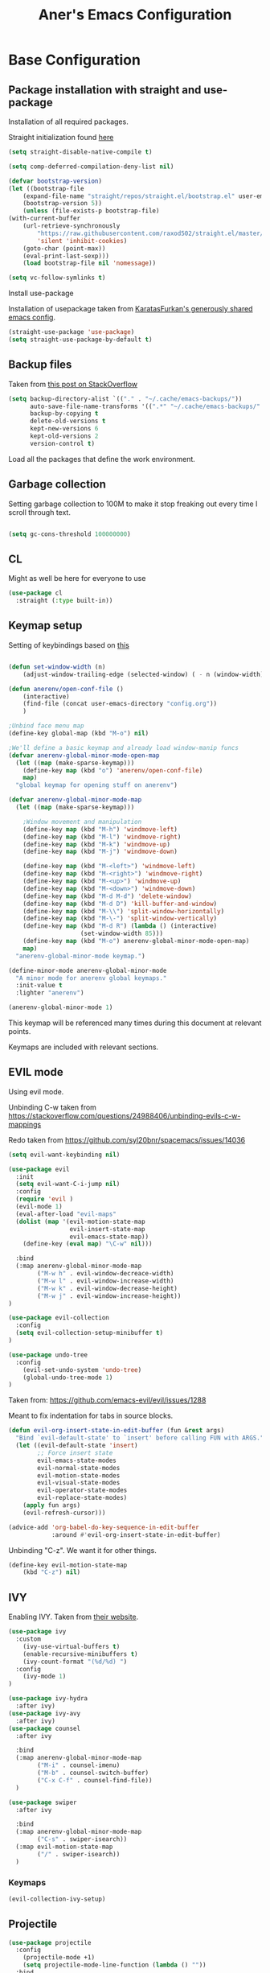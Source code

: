 #+Title: Aner's Emacs Configuration

#+property: header-args :results silent
#+options: toc:2
#+latex_class: article
#+startup: fold

* Base Configuration

** Package installation with straight and use-package

Installation of all required packages.

Straight initialization found [[https://www.github.com/raxod502/straight.el][here]]

#+begin_src emacs-lisp
(setq straight-disable-native-compile t)

(setq comp-deferred-compilation-deny-list nil)

(defvar bootstrap-version)
(let ((bootstrap-file
    (expand-file-name "straight/repos/straight.el/bootstrap.el" user-emacs-directory))
    (bootstrap-version 5))
    (unless (file-exists-p bootstrap-file)
(with-current-buffer
    (url-retrieve-synchronously
        "https://raw.githubusercontent.com/raxod502/straight.el/master/install.el"
        'silent 'inhibit-cookies)
    (goto-char (point-max))
    (eval-print-last-sexp)))
    (load bootstrap-file nil 'nomessage))

(setq vc-follow-symlinks t)
#+end_src

Install use-package

Installation of usepackage taken from [[https://github.com/KaratasFurkan/.emacs.d/][KaratasFurkan's generously shared emacs config]].

#+begin_src emacs-lisp
(straight-use-package 'use-package)
(setq straight-use-package-by-default t)
#+end_src

** Backup files

Taken from [[https://stackoverflow.com/questions/151945/how-do-i-control-how-emacs-makes-backup-files][this post on StackOverflow]]

#+begin_src emacs-lisp
(setq backup-directory-alist `(("." . "~/.cache/emacs-backups/"))
      auto-save-file-name-transforms '((".*" "~/.cache/emacs-backups/" t))
      backup-by-copying t
      delete-old-versions t
      kept-new-versions 6
      kept-old-versions 2
      version-control t)
#+end_src

Load all the packages that define the work environment.

** Garbage collection

Setting garbage collection to 100M to make it stop freaking out every time I scroll through text.

#+begin_src emacs-lisp

(setq gc-cons-threshold 100000000)

#+end_src

** CL

Might as well be here for everyone to use

#+begin_src emacs-lisp
(use-package cl
  :straight (:type built-in))
#+end_src

** Keymap setup

Setting of keybindings based on [[https://stackoverflow.com/questions/49853494/the-best-way-to-set-a-key-to-do-nothing][this]]

#+begin_src emacs-lisp

(defun set-window-width (n)
    (adjust-window-trailing-edge (selected-window) ( - n (window-width)) t))

(defun anerenv/open-conf-file ()
    (interactive)
    (find-file (concat user-emacs-directory "config.org"))
    )

;Unbind face menu map
(define-key global-map (kbd "M-o") nil)

;We'll define a basic keymap and already load window-manip funcs
(defvar anerenv-global-minor-mode-open-map
  (let ((map (make-sparse-keymap)))
    (define-key map (kbd "o") 'anerenv/open-conf-file)
    map)
  "global keymap for opening stuff on anerenv")

(defvar anerenv-global-minor-mode-map
  (let ((map (make-sparse-keymap)))

    ;Window movement and manipulation
    (define-key map (kbd "M-h") 'windmove-left)
    (define-key map (kbd "M-l") 'windmove-right)
    (define-key map (kbd "M-k") 'windmove-up)
    (define-key map (kbd "M-j") 'windmove-down)

    (define-key map (kbd "M-<left>") 'windmove-left)
    (define-key map (kbd "M-<right>") 'windmove-right)
    (define-key map (kbd "M-<up>") 'windmove-up)
    (define-key map (kbd "M-<down>") 'windmove-down)
    (define-key map (kbd "M-d M-d") 'delete-window)
    (define-key map (kbd "M-d D") 'kill-buffer-and-window)
    (define-key map (kbd "M-\\") 'split-window-horizontally)
    (define-key map (kbd "M-\-") 'split-window-vertically)
    (define-key map (kbd "M-d R") (lambda () (interactive)
                    (set-window-width 85)))
    (define-key map (kbd "M-o") anerenv-global-minor-mode-open-map)
    map)
  "anerenv-global-minor-mode keymap.")

(define-minor-mode anerenv-global-minor-mode
  "A minor mode for anerenv global keymaps."
  :init-value t
  :lighter "anerenv")

(anerenv-global-minor-mode 1)

#+end_src

This keymap will be referenced many times during this document at relevant points.

Keymaps are included with relevant sections.

** EVIL mode

Using evil mode.

Unbinding C-w taken from https://stackoverflow.com/questions/24988406/unbinding-evils-c-w-mappings

Redo taken from https://github.com/syl20bnr/spacemacs/issues/14036

#+begin_src emacs-lisp
(setq evil-want-keybinding nil)

(use-package evil
  :init
  (setq evil-want-C-i-jump nil)
  :config
  (require 'evil )
  (evil-mode 1)
  (eval-after-load "evil-maps"
  (dolist (map '(evil-motion-state-map
                 evil-insert-state-map
                 evil-emacs-state-map))
    (define-key (eval map) "\C-w" nil)))

  :bind
  (:map anerenv-global-minor-mode-map
        ("M-w h" . evil-window-decreace-width)
        ("M-w l" . evil-window-increase-width)
        ("M-w k" . evil-window-decrease-height)
        ("M-w j" . evil-window-increase-height))
)

(use-package evil-collection
  :config
  (setq evil-collection-setup-minibuffer t)
)

(use-package undo-tree
  :config
    (evil-set-undo-system 'undo-tree)
    (global-undo-tree-mode 1)
)
#+end_src

Taken from: https://github.com/emacs-evil/evil/issues/1288

Meant to fix indentation for tabs in source blocks.

#+begin_src emacs-lisp
(defun evil-org-insert-state-in-edit-buffer (fun &rest args)
  "Bind `evil-default-state' to `insert' before calling FUN with ARGS."
  (let ((evil-default-state 'insert)
        ;; Force insert state
        evil-emacs-state-modes
        evil-normal-state-modes
        evil-motion-state-modes
        evil-visual-state-modes
        evil-operator-state-modes
        evil-replace-state-modes)
    (apply fun args)
    (evil-refresh-cursor)))

(advice-add 'org-babel-do-key-sequence-in-edit-buffer
            :around #'evil-org-insert-state-in-edit-buffer)
#+end_src

Unbinding "C-z". We want it for other things.

#+begin_src emacs-lisp
(define-key evil-motion-state-map
    (kbd "C-z") nil)
#+end_src

** IVY

Enabling IVY. Taken from [[https://github.com/abo-abo/swiper][their website]].

#+begin_src emacs-lisp
(use-package ivy
  :custom
    (ivy-use-virtual-buffers t)
    (enable-recursive-minibuffers t)
    (ivy-count-format "(%d/%d) ")
  :config
    (ivy-mode 1)
)

(use-package ivy-hydra
  :after ivy)
(use-package ivy-avy
  :after ivy)
(use-package counsel
  :after ivy

  :bind
  (:map anerenv-global-minor-mode-map
        ("M-i" . counsel-imenu)
        ("M-b" . counsel-switch-buffer)
        ("C-x C-f" . counsel-find-file))
  )

(use-package swiper
  :after ivy

  :bind
  (:map anerenv-global-minor-mode-map
        ("C-s" . swiper-isearch))
  (:map evil-motion-state-map
        ("/" . swiper-isearch))
  )

#+end_src

*** Keymaps

#+begin_src emacs-lisp
(evil-collection-ivy-setup)
#+end_src

** Projectile

#+begin_src emacs-lisp
(use-package projectile
  :config
    (projectile-mode +1)
    (setq projectile-mode-line-function (lambda () ""))
  :bind
    (:map projectile-command-map
          ("a" . projectile-add-known-project)
    )
    (:map anerenv-global-minor-mode-map
          ("M-p" . projectile-command-map))
)
#+end_src

Ivy for projectile:
Parts taken from [[https://emacs.stackexchange.com/questions/40787/display-corresponding-key-binding-of-command-during-m-x-completion][this post]] and [[https://emacs.stackexchange.com/questions/38841/counsel-m-x-always-shows][this post]] from StackOverflow.

#+begin_src emacs-lisp
(use-package counsel-projectile
  :config
    (counsel-projectile-mode +1)
    (setq projectile-completion-system 'ivy)
    ;Making counsel start with empty regex
    (when (commandp 'counsel-M-x)
        (global-set-key [remap execute-extended-command] 'counsel-M-x))
    (setcdr (assoc 'counsel-M-x ivy-initial-inputs-alist) "")
)
#+end_src

** Tramp

#+begin_src emacs-lisp
(use-package tramp
  :straight (:type built-in)
  :custom
    (tramp-verbose 6)
)

(use-package counsel-tramp)
#+end_src

** YASnippet

#+begin_src emacs-lisp
(use-package yasnippet
  :config
    (yas-global-mode 1)
)
#+end_src

** Flycheck

Must set up

#+begin_src emacs-lisp
(use-package flycheck
  :config
    (global-flycheck-mode 1)
)
#+end_src

** Window dividers

#+begin_src emacs-lisp
(setq window-divider-default-bottom-width 1
      window-divider-default-places 'bottom-only)

(window-divider-mode 1)
#+end_src

** Modeline

Setting colors
#+begin_src emacs-lisp
(set-face-attribute 'mode-line nil :box nil :background "AliceBlue")
(set-face-attribute 'mode-line-inactive nil :box nil :background "LightYellow3")
#+end_src

We use [[https://emacs.stackexchange.com/questions/5529/how-to-right-align-some-items-in-the-modeline][this stackoverflow page]] to make left\right aligned stuff.

We use [[https://www.reddit.com/r/emacs/comments/4mhphb/spacemacs_how_to_limit_the_length_of_displayed/][this article]] to try and limit the mode name length.

#+begin_src emacs-lisp
(setq evil-normal-state-tag
    (propertize " NORMAL  " 'face '((:background "DarkGoldenrod2" :foreground "black")))
    evil-emacs-state-tag
    (propertize " EMACS   " 'face '((:background "SkyBlue2" :foreground "black")))
    evil-insert-state-tag
    (propertize " INSERT  " 'face '((:background "chartreuse3" :foreground "black")))
    evil-replace-state-tag
    (propertize " REPLACE " 'face '((:background "chocolate" :foreground "black")))
    evil-motion-state-tag
    (propertize " MOTION  " 'face '((:background "plum3" :foreground "black")))
    evil-visual-state-tag
    (propertize " VISUAL  " 'face '((:background "gray" :foreground "black")))
    evil-operator-state-tag
    (propertize " OPERATE " 'face '((:background "sandy brown" :foreground "black"))))

(defun simple-mode-line-render (left right)
  "Return a string of `window-width' length containing LEFT, and RIGHT
 aligned respectively."
  (let* ((available-width (- (window-width) (length left) 2)))
    (format (format " %%s %%%ds " available-width) left right)))

(setq-default mode-line-buffer-identification
    (list -80 (propertized-buffer-identification "%12b")))

(setq-default mode-line-format
    '((:eval (simple-mode-line-render
        ;;Left
        (concat
            (propertize (format-mode-line "%b") 'face '((:foreground "maroon")))
            (format-mode-line " (%m) "))
        ;;Right
        (concat
            (format-mode-line "%5lL%4cC ")
            evil-mode-line-tag)))))
#+end_src

* Text

** Text font

Setting font size to 10. The value to place is font-size * 10

The function =font-candidate= is from https://www.gnu.org/software/emacs/manual/html_mono/cl.html.

#+begin_src emacs-lisp
(defun font-candidate (&rest fonts)
    "Return existing font which first match."
    (find-if (lambda (f) (find-font (font-spec :name f))) fonts))

(let ((variable-font (font-candidate "Liberation Sans" "Microsoft Sans Serif")))
    (if variable-font
        (set-face-attribute 'variable-pitch nil :font variable-font)))

 (let ((fixed-font (font-candidate "LiberationMono" "Consolas")))
    (if fixed-font (progn
        (set-face-attribute 'default nil :font fixed-font)
        (set-face-attribute 'fixed-pitch nil :font fixed-font))))

(set-face-attribute 'default nil :height 100)
(set-face-attribute 'variable-pitch nil
    :height 120
    :weight 'normal
    :width 'normal)

(set-face-attribute 'fixed-pitch nil
    :height 100
    :weight 'normal
    :width 'normal)
#+end_src

** Line numbering

Taken from [[https://www.emacswiki.org/emacs/LineNumbers][this wiki entry]].

#+begin_src emacs-lisp

;; Getting rid of linum on terminal type buffers
(use-package display-line-numbers
    :init
        (defcustom display-line-numbers-exempt-modes
            '(vterm-mode
              eshell-mode
              shell-mode
              term-mode
              ansi-term-mode
              magit-mode
              magit-diff-mode
              notmuch-hello
              pdf-view-mode)
            "Major modes on which to disable the linum mode, exempts them from global requirement"
            :group 'display-line-numbers
            :type 'list
            :version "green")

        (define-global-minor-mode anerenv/global-linum-mode
            display-line-numbers-mode
            (lambda () (if (and
                (not (apply 'derived-mode-p display-line-numbers-exempt-modes))
                (not (minibufferp)))
            (display-line-numbers-mode))))

        (setq display-line-numbers-type 'visual
            display-line-numbers-grow-only 1
            display-line-numbers-width-start 1)

    :config
        (anerenv/global-linum-mode 1)
        (set-face-attribute 'line-number nil
            :family (face-attribute 'fixed-pitch :family))
)

#+end_src

** Line highlight

Highlighting lines.

#+begin_src emacs-lisp
(global-hl-line-mode)
#+end_src

** Line wrap

#+begin_src emacs-lisp
(global-visual-line-mode t)
#+end_src

** Parenthesis

Highlight matching parenthesis

#+begin_src emacs-lisp
(show-paren-mode 1)
#+end_src

** Tabs

Using spaces, default offset is 4.

#+begin_src emacs-lisp
(setq-default indent-tabs-mode nil
              tab-width 4
              c-basic-offset 4
              tab-always-indent 'complete)
#+end_src

** BIDI and lang

Setting up Hebrew as alternative input, using bidi mode so that every line is
aligned left\right accordingly.

#+begin_src emacs-lisp
(setq-default default-input-method "hebrew"
              bidi-display-reordering t
              bidi-paragraph-direction 'nil)

(defun anerenv/set-bidi-env ()
    (setq bidi-paragraph-direction 'nil)
)

(define-key anerenv-global-minor-mode-map
    (kbd "C-SPC") 'toggle-input-method)
#+end_src

** Whitespace mode

We define a custom global-whitespace-mode in order to enable it only on
relevant modes.

We check if the current mode doesn't derive from a set of blacklisted mode, the
main culprit being terminal modes where whitespace occur naturally and are a
pain to see all the time.

#+begin_src emacs-lisp
(setq-default whitespace-style
      '(face tabs trailing tab-mark
             lines-tail indentation))

(defun anerenv/whitespace-mode-func ()
  (interactive)
    (if (derived-mode-p 'text-mode 'prog-mode 'org-mode)
        (whitespace-mode 1) (whitespace-mode -1)))

(add-hook 'after-change-major-mode-hook 'anerenv/whitespace-mode-func)
#+end_src

** Irony-mode

Must work on this. While it does work, can get slow and for weird projects can
show errors.

#+begin_src emacs-lisp
;; == irony-mode ==
(use-package irony
  :ensure t
  :defer t
  :init
  (add-hook 'c++-mode-hook 'irony-mode)
  (add-hook 'c-mode-hook 'irony-mode)
  (add-hook 'objc-mode-hook 'irony-mode)
  :config
  ;; replace the `completion-at-point' and `complete-symbol' bindings in
  ;; irony-mode's buffers by irony-mode's function
  (defun my-irony-mode-hook ()
    (define-key irony-mode-map [remap completion-at-point]
      'irony-completion-at-point-async)
    (define-key irony-mode-map [remap complete-symbol]
      'irony-completion-at-point-async))
  (add-hook 'irony-mode-hook 'my-irony-mode-hook)
  (add-hook 'irony-mode-hook 'irony-cdb-autosetup-compile-options)
  )

#+end_src

** Company mode

#+begin_src emacs-lisp
(use-package company
  :ensure t
  :defer t
  :init (add-hook 'after-init-hook 'global-company-mode)
  :config
  (use-package company-irony :ensure t :defer t)
  (setq
        company-minimum-prefix-length   2
        company-show-numbers            t
        company-tooltip-limit           20
        company-idle-delay              0.2
  )
  :bind ("C-;" . company-complete-common)
  :hook (irony-mode . company-mode)
  )
#+end_src

** Flycheck

#+begin_src emacs-lisp
(use-package flycheck-irony
  :after flycheck
  :config
    (add-hook 'flycheck-mode-hook #'flycheck-irony-setup)
    (add-hook 'c++-mode-hook (lambda () (setq flycheck-checker 'irony)))
)
#+end_src

** HTMLize

#+begin_src emacs-lisp
(use-package htmlize)
#+end_src

** Folding

Using Hideshow

#+begin_src emacs-lisp
(add-hook 'prog-mode-hook 'hs-minor-mode)
#+end_src

** Emojis!

#+begin_src emacs-lisp
(use-package emojify
  :hook (after-init . global-emojify-mode))
#+end_src

:smile:

** Olivetti

#+begin_src emacs-lisp
(use-package olivetti
  :init
  (setq olivetti-body-width 86))
#+end_src

* Major modes

** VTerm

#+begin_src emacs-lisp
(use-package vterm
  :if  (member system-type '('gnu 'gnu/linux))
  :config
  (add-hook 'vterm-mode-hook
            (lambda () (setq-local global-hl-line-mode nil)))
)

#+end_src

** Eshell

Watch based on https://emacs.stackexchange.com/questions/44389/how-to-watch-and-cat-and-grep-with-emacs

#+begin_src emacs-lisp
(use-package eshell
  :straight (:type built-in)

  :config
    (add-hook 'eshell-mode-hook (company-mode -1))
)

(defvar watch-history nil)
(defun eshell/watch (command &optional name)
    "Runs \"watch COMMAND\" in a `term' buffer.  \"q\" to exit."
    (interactive
    (list (read-from-minibuffer "watch " nil nil nil 'watch-history)))
    (let* ((name (or name (concat "watch " command)))
            (switches (split-string-and-unquote command))
            (termbuf (apply 'make-term name "watch" nil switches))
            (proc (get-buffer-process termbuf)))
        (set-buffer termbuf)
        (term-mode)
        (term-char-mode)
        (setq-local show-trailing-whitespace nil)
        ;; Kill the process interactively with "q".
        (set-process-query-on-exit-flag proc nil)
        (let ((map (make-sparse-keymap))
            (cmdquit (make-symbol "watch-quit")))
        (put cmdquit 'function-documentation "Kill the `watch' buffer.")
        (put cmdquit 'interactive-form '(interactive))
        (fset cmdquit (apply-partially 'kill-process proc))
        (set-keymap-parent map (current-local-map))
        (define-key map (kbd "q") cmdquit)
        (use-local-map map))
        ;; Kill the buffer automatically when the process is killed.
        (set-process-sentinel
        proc (lambda (process signal)
                (and (memq (process-status process) '(exit signal))
                    (buffer-live-p (process-buffer process))
                    (kill-buffer (process-buffer process)))))
        ;; Display the buffer.
        (switch-to-buffer termbuf)))

#+end_src

** PDF-Tools

For viewing PDF files and such!
Broken for the time being
#+begin_src emacs-lisp
(use-package pdf-tools
  :config
    (pdf-tools-install)
    (add-hook 'pdf-view-mode-hook
        (lambda () (blink-cursor-mode 0)))

    (evil-collection-pdf-setup)
)

#+end_src

*** Stop the blinking on PDF-View-Mode

Taken from [[https://github.com/munen/emacs.d/blob/master/configuration.org][Munen's configuration on GitHub]].
When using evil-mode and pdf-tools and looking at a zoomed PDF, it will blink, because the cursor blinks.
This configuration disables this whilst retaining the blinking cursor in other modes.
Disabled for now
#+begin_src emacs-lisp
;(evil-set-initial-state 'pdf-view-mode 'emacs)
;(add-hook 'pdf-view-mode-hook
;  (lambda ()
;    (set (make-local-variable 'evil-emacs-state-cursor) (list nil))))
#+end_src

** Graphviz

#+begin_src emacs-lisp
(use-package graphviz-dot)
#+end_src

** ORG

*** Base

All things org!

Setting fixed fonts in org-mode so that mixed type works as intended.

#+begin_src emacs-lisp
(defun set-org-mode-fixed-pitch-faces ()
    (mapc (lambda (face) (set-face-attribute face nil
                :font (face-attribute 'fixed-pitch :font)
                :height (face-attribute 'fixed-pitch :height)))
    `(line-number
        org-block
        org-special-keyword
        org-drawer
        org-todo
        org-done
        org-priority
        org-checkbox
        org-block-end-line
        org-block-begin-line
        org-table
        org-verbatim)))

(use-package org
    :straight
        (:type built-in)
    :hook
        (org-mode . variable-pitch-mode)
        (org-mode . anerenv/set-bidi-env)
        (org-mode . (lambda ()
            (setq-local whitespace-style '(face tabs trailing tab-mark
            indentation))))
    :config
        (set-org-mode-fixed-pitch-faces)
        (setq org-src-tab-acts-natively t
              org-adapt-indentation nil
              org-startup-folded 'folded
              org-hide-emphasis-markers t)
        (set-face-attribute 'org-code nil
            :family (face-attribute 'fixed-pitch :family))
        (set-face-attribute 'org-block nil
            :family (face-attribute 'fixed-pitch :family))
    :bind
        ("C-a" . nil)
        ("C-a l" . org-toggle-latex-fragment)
)
#+end_src

*** Capture

Basic setup for org-capture

#+begin_src emacs-lisp
(setq org-agenda-files (list "~/org/agenda")
      org-default-notes-file "~/org/agenda/notes.org")

(define-key anerenv-global-minor-mode-open-map
    (kbd "c") 'counsel-org-capture)

(add-hook 'org-capture-mode-hook 'evil-insert-state)
#+end_src

#+begin_src emacs-lisp
(setq org-capture-templates '(
("tf" "Todo w/file" entry
    (file "~/org/agenda/tasks.org")
"* TODO %?
:PROPERTIES:
:CREATED: %U
:FILE: %l
:END:\n")

("tdf" "Todo w/deadline, file" entry
    (file "~/org/agenda/tasks.org")
"* TODO %^t %?
:PROPERTIES:
:CREATED: %U
:FILE: %l
:END:\n")

("tg" "Todo general" entry
    (file "~/org/agenda/tasks.org")
"* TODO %?
:PROPERTIES:
:CREATED: %U
:END:\n")

("tdg" "Todo general w/date" entry
 (file "~/org/agenda/tasks.org")
"* TODO %^t %?
:PROPERTIES:
:CREATED: %U
:END:\n")

("n" "Notes" item
    (file+headline "~/org/notes.org" "Notes")
"%?")

("j" "Journal entry" entry
    (file+datetree "~/org/journal/journal.org")
"* %U
:PROPERTIES:
:CREATED: %U
:MOOD: %^{General mood?|happy|angry|sad}
:ENERGY: %^{Energy?|tired|energetic}
:END:
%?")
))

#+end_src

*** Agenda

#+begin_src emacs-lisp
(define-key anerenv-global-minor-mode-open-map
    (kbd "a") 'org-agenda)
#+end_src

*** Babel

Define languages to use

#+begin_src emacs-lisp
(require 'ob)
(require 'ob-tangle)

(org-babel-do-load-languages
 'org-babel-load-languages
 '((shell . t)
   (emacs-lisp . t)
   (python . t)
   (org . t)
   (lilypond . t)
   (latex . t)
   (js . t)
   (java . t)
   (dot . t)
   (C . t)))

(add-to-list 'org-src-lang-modes (quote ("dot". graphviz-dot)))
(add-to-list 'org-src-lang-modes (quote ("plantuml" . fundamental)))
(add-to-list 'org-babel-tangle-lang-exts '("clojure" . "clj"))
#+end_src

*** Code blocks

The following displays the contents of code blocks in Org-mode files using
the major-mode of the code. It also changes the behavior of TAB to as if it
were used in the appropriate major mode.

#+begin_src emacs-lisp
(setq org-src-fontify-natively t
      org-src-tab-acts-natively t
      org-src-preserve-indentation t)
#+end_src

*** PDF exporting

#+begin_src emacs-lisp
(setq org-latex-listings 'minted)
(setq org-latex-pdf-process
      '("xelatex -shell-escape -interaction nonstopmode -output-directory %o %f"))

(require 'ox-latex)
(unless (boundp 'org-latex-classes)
  (setq org-latex-classes nil))
#+end_src

Creating classes

#+begin_src emacs-lisp
(setq org-latex-classes
     '(
        ("article"
"\\documentclass{article}
[DEFAULT-PACKAGES]
\\usepackage{polyglossia}
\\usepackage[cache=false]{minted}
\\usepackage{xcolor}
\\usepackage{indentfirst}
\\usepackage{amsfonts}
\\usepackage{amsmath}
\\definecolor{codebg}{rgb}{0.95,0.95,0.95}
\\setdefaultlanguage{english}
\\setlength{\\parindent}{0in}

\\setminted{
    bgcolor=codebg,
    breaklines=true,
    mathescape,
    fontsize=\\scriptsize,
    linenos=false,
}
\\newfontfamily\\hebrewfont{LiberationSans}[Script=Hebrew]
\\setotherlanguage{hebrew}
"
            ("\\section{%s}" . "\\section*{%s}")
            ("\\subsection{%s}" . "\\subsection*{%s}")
            ("\\subsubsection{%s}" . "\\subsubsection*{%s}")
            ("\\paragraph{%s}" . "\\paragraph*{%s}")
            ("\\subparagraph{%s}" . "\\subparagraph*{%s}")
        )
      )
    )

(setq org-export-with-toc nil
      org-export-with-section-numbers nil)
#+end_src

This should render Hebrew text.

#+begin_export latex
\begin{hebrew}
#+end_export
זה אמור לעבוד
#+begin_export latex
\end{hebrew}
#+end_export

*** Org block highlighting

#+begin_src emacs-lisp
(use-package color)
#+end_src

*** Python version

#+begin_src emacs-lisp
(setq org-babel-python-command "python3")
#+end_src

*** Async blocks

#+begin_src emacs-lisp
(use-package ob-async
  :config
    ;Setting command of async blocks to Python3
    (add-hook 'ob-async-pre-execute-src-block-hook
            '(lambda ()
            (setq org-babel-python-command "python3")
    ))
)
#+end_src

*** Inline images

#+begin_src emacs-lisp
(setq org-startup-with-inline-images t)

(defun shk-fix-inline-images ()
  (when org-inline-image-overlays
    (org-redisplay-inline-images)))

(with-eval-after-load 'org
  (add-hook 'org-babel-after-execute-hook 'shk-fix-inline-images))
#+end_src

*** Snippets

Want to create snippets for latex insertion.
There is one template for inline and one template for standalone latex snippets.
Each template is defind by two templates. One for other langauges and one for standard
input. This is done to toggle back to the original language once done with the
function toggle-input-method.

#+begin_src emacs-lisp

(defun dumb-toggle-input-method ()
    (if current-input-method (toggle-input-method))
)
;Inline
(yas-define-snippets 'org-mode (list (list
                                      nil
                                      "\$$1\$$0"
                                      "ORG_LATEX_INLINE_SNIPPET_ENG"
                                      '(not (eval current-input-method))
                                      nil
                                      nil
                                      nil
                                      "C-l"
                                      nil
                                      nil
                                      )))

(yas-define-snippets 'org-mode (list (list
                                      nil
                                      "\$$1\$$0"
                                      "ORG_LATEX_INLINE_SNIPPET_OTHER_LANG"
                                      '(eval current-input-method)
                                      nil
                                      '((unused (dumb-toggle-input-method))
                                        (yas-after-exit-snippet-hook 'toggle-input-method))
                                      nil
                                      "C-l"
                                      nil
                                      nil
                                      )))

;Not inline
(yas-define-snippets 'org-mode (list (list
                                      nil
                                      "\n\n\$\$$1\$\$\n\n$0"
                                      "ORG_LATEX_OUTLINE_SNIPPET_ENG"
                                      '(not (eval current-input-method))
                                      nil
                                      nil
                                      nil
                                      "C-S-l"
                                      nil
                                      nil
                                      )))
(yas-define-snippets 'org-mode (list (list
                                      nil
                                      "\n\n\$\$$1\$\$\n\n$0"
                                      "ORG_LATEX_OUTLINE_SNIPPET_OTHER_LANG"
                                      '(eval current-input-method)
                                      nil
                                      '((unused (dumb-toggle-input-method))
                                        (yas-after-exit-snippet-hook 'toggle-input-method))
                                      nil
                                      "C-S-l"
                                      nil
                                      nil
)))
#+end_src

Snippet for src blocks

#+begin_src emacs-lisp
(yas-define-snippets 'org-mode (list (list
                                      nil
                                      "#+begin_src $1\n$0\n\n#+end_src"
                                      "ORG_SRC_BLOCK"
                                      nil
                                      nil
                                      nil
                                      nil
                                      "C-c i b"
                                      nil
                                      nil
)))

(yas-define-snippets 'org-mode (list (list
                                      nil
                                      "#+begin_export latex\n\\begin{english}\n#+end_export\n#+begin_src $1\n$0\n\n#+end_src\n#+begin_export latex\n\\end{english}\n#+end_export"
                                      "ORG_SRC_ENGLISH_BLOCK"
                                      nil
                                      nil
                                      nil
                                      nil
                                      "C-c i B"
                                      nil
                                      nil
)))

#+end_src

*** Presentation

#+begin_src emacs-lisp
(use-package epresent)
#+end_src

*** Formatter

https://emacs.stackexchange.com/questions/16792/easiest-way-to-check-if-current-line-is-empty-ignoring-whitespace
https://stackoverflow.com/questions/52121961/emacs-org-mode-insert-text-after-heading-properties
https://stackoverflow.com/questions/4419576/delete-extra-blank-lines-in-emacs

#+begin_src emacs-lisp
(defun anerenv/testfunc () (interactive)
       (org-end-of-meta-data t)
)

(defun anerenv/current-line-empty-p ()
  (save-excursion
    (beginning-of-line)
    (looking-at-p "[[:space:]]*$")))

(defun anerenv/format-org ()
  "Formats org buffer to proper format"
  (interactive)
  (save-excursion ;Make sure not to actually change cursor position
    (save-match-data ;Don't mess with search data
      (progn
        (goto-char (point-min)) ;Reset after each search through

        ;For each org header, check if prev line is empty. If not, make it
        (while (re-search-forward org-heading-regexp nil t) ;For each org header
            (if (not (eq (line-beginning-position) (point-min))) (progn
                (previous-line 1)
                (if (anerenv/current-line-empty-p)
                    (next-line 2)
                    (progn
                        (next-line 1)
                        (goto-char (line-beginning-position))
                        (newline)
                        (next-line 1))))))

        (goto-char (point-min))
        ;For each org header, check if next line is empty (after metadata)
        (while (re-search-forward org-heading-regexp nil t)
            (org-end-of-meta-data t)
            (goto-char (line-beginning-position))
            (if (not (anerenv/current-line-empty-p))
                    (newline)))

        (goto-char (point-min))
        ;Delete extra newlines
        (while (re-search-forward "\\(^\\s-*$\\)\n" nil t)
            (replace-match "\n")
            (forward-char 1))

        ;Finally, general whitespace cleanup
        (whitespace-cleanup)))))
#+end_src

*** Useful to remember

To preview latex fragment as image embedded in text
#+begin_example
org-toggle-latex-fragment
#+end_example

** Markdown

#+begin_src emacs-lisp
(use-package markdown-mode)
#+end_src

** CMake

#+begin_src emacs-lisp
(use-package cmake-mode)
#+end_src

** Racket

#+begin_src emacs-lisp
(use-package racket-mode)
#+end_src

** YAML

#+begin_src emacs-lisp
(use-package yaml-mode)
#+end_src

** Typescript

#+begin_src emacs-lisp
(use-package typescript-mode)
#+end_src

** Mail

Due to the fact that setting up email in general is complicated, I'll recap the process here.

Before ANYTHING, setup pass.

https://wiki.archlinux.org/title/Pass

Initialize password

Then for gmail, used

#+begin_src bash :results none :exports code
pass init <ID>
pass insert gmail.com/<username>
#+end_src

It prompted for password, I put it in.

Then setup mbsync properly. The ansible files already take care of that.

Then we setup ~/.mbsyncrc. This file is important and is not linked to repository for security reasons.

https://wiki.archlinux.org/title/isync

Wrote mbsyncrc

Created all directories

Went into gmail settings to allow less secure things.

https://notmuchmail.org/getting-started/

We then RUN notmuch, and notmuch setup for prompt.

Adding emails can be done with notmuch new

#+begin_src emacs-lisp
(use-package notmuch
  :straight (:type built-in)
  :init
    (setq-default
        notmuch-hello-sections
            '(notmuch-hello-insert-saved-searches
              notmuch-hello-insert-alltags)
        notmuch-search-oldest-first nil
        notmuch-always-prompt-for-sender t
        message-sendmail-envelope-from 'header)
    (defun anerenv/sync-mail-notify ()
        (interactive)
        (setq sync-mail-process
            (start-process-shell-command
             "mailsync"
             "*mailsync*"
             "{ mbsync -a && { if [[ $(notmuch new | grep \"No new mail\") ]]; then dunstify -u low \"Synced mail\" ; else dunstify \"New mail!\" ; fi ; } ; } || dunstify -u critical \"Error syncing mail\"")))
    (defun anerenv/sync-mail-n-notify ()
        (interactive)
        (setq sync-mail-process
            (start-process-shell-command
             "mailsync"
             "*mailsync*"
             "{ mbsync -a && { if [[ $(notmuch new | grep \"No new mail\") ]]; then : ; else dunstify \"New mail!\" ; fi ; } ; }")))
    (defun anerenv/emacs-notmuch-face ()
        (face-remap-add-relative 'default '(:inherit 'variable-pitch))
        )

  :config
    (evil-collection-notmuch-setup)
    (run-with-timer 0 (* 60 10) 'anerenv/sync-mail-n-notify)
    (add-hook 'notmuch-show-mode 'anerenv/emacs-notmuch-face)
    (setq send-mail-function 'sendmail-send-it)
  :bind
    (:map anerenv-global-minor-mode-open-map
        ("m" . notmuch))
)
#+end_src

Run this command to make sendmail use the right thing

#+begin_src bash :results none :exports code
sudo ln -s /usr/bin/msmtp /usr/sbin/sendmail
#+end_src

Then we go to

https://wiki.archlinux.org/title/isync

We will do this manually.

** LEETCODE

#+begin_src emacs-lisp
(require 'subr-x)

(use-package leetcode)
#+end_src

** Proced

#+begin_src emacs-lisp
(evil-collection-proced-setup)
#+end_src

** Elfeed

MPV from https://www.reddit.com/r/emacs/comments/7usz5q/youtube_subscriptions_using_elfeed_mpv_no_browser/

https://medium.com/emacs/using-elfeed-to-view-videos-6dfc798e51e6

#+begin_src emacs-lisp
(defun load-ytsublist-channels ()
    "Loads into elfeed-feeds all channels from ~/.config/ytsubs-channels"
    (if (file-exists-p "~/.config/ytsubs-channels")
        (dolist
            (yt-id (split-string
            (slurp "~/.config/ytsubs-channels") "\n" t))
            (add-to-list 'elfeed-feeds
                (concat
                "https://www.youtube.com/feeds/videos.xml?channel_id="
                    yt-id)))))

(defun load-ytsublist-users ()
    "Loads into elfeed-feeds all users from ~/.config/ytsubs-users"
    (if (file-exists-p "~/.config/ytsubs-users")
        (dolist
            (yt-id (split-string
            (slurp "~/.config/ytsubs-users") "\n" t))
            (add-to-list 'elfeed-feeds
                (concat
                    "https://www.youtube.com/feeds/videos.xml?user="
                    yt-id)))))

(use-package elfeed
    :init
        (defun elfeed-v-mpv (url)
            "Watch a video from URL in MPV"
            (start-process-shell-command "mpv" nil (concat "mpv " url)))

        (defun elfeed-view-mpv (&optional use-generic-p)
        "Youtube-feed link"
        (interactive "P")
        (let ((entries (elfeed-search-selected)))
            (cl-loop for entry in entries
            do (elfeed-untag entry 'unread)
            when (elfeed-entry-link entry)
            do (elfeed-v-mpv it))
        (mapc #'elfeed-search-update-entry entries)))

        (defun slurp (f)
        (with-temp-buffer
            (insert-file-contents f)
            (buffer-substring-no-properties
            (point-min)
            (point-max))))

        (setq-default elfeed-search-filter "@3-days-ago")
    :config
        (define-key elfeed-search-mode-map (kbd "C-c v") 'elfeed-view-mpv)
        (evil-collection-elfeed-setup)
        (load-ytsublist-channels)
        (load-ytsublist-users)
)
#+end_src

** Pass

#+begin_src emacs-lisp
(use-package pass)
#+end_src

** Chess

#+begin_src emacs-lisp
(use-package chess
  :config
  (setq chess-images-separate-frame nil
        chess-images-default-size 60
        chess-images-dark-color "LightYellow3"
        chess-images-light-color "LightYellow2"
        chess-images-white-color "gray100"
        chess-images-black-color "gray10")
  ;Disable evil
  (add-to-list 'evil-emacs-state-modes 'chess-display-mode)
  ;Disable hl-line-mode
  (advice-add 'chess-display-mode
    :before '(lambda () (setq-local global-hl-line-mode nil)))
)
#+end_src

** Ibuffer

#+begin_src emacs-lisp
(evil-collection-ibuffer-setup)
(define-key anerenv-global-minor-mode-map
    (kbd "C-x C-b") 'ibuffer)
#+end_src

** Wiki-summary

#+begin_src emacs-lisp
(use-package wiki-summary)
#+end_src

** Dashboard

#+begin_src emacs-lisp
(setq inhibit-startup-screen t)
(use-package dashboard
    :config
    (add-hook 'after-init-hook
        (lambda () (dashboard-insert-startupify-lists)))
    (add-hook 'emacs-startup-hook (lambda ()
        (switch-to-buffer dashboard-buffer-name)
        (goto-char (point-min))
        (redisplay)
        (run-hooks 'dashboard-after-initialize-hook)))
    (add-to-list 'evil-emacs-state-modes 'dashboard-mode)
    (setq dashboard-items '((recents  . 5)
                        (bookmarks . 5)
                        (projects . 5))
          dashboard-center-content t
          dashboard-set-init-info nil
          dashboard-set-footer nil
          dashboard-startup-banner nil)
    ;; (defun anerenv/stupid-func () (message "Cheese whiz!"))
    ;; (defun dashboard-insert-custom (list-size)
    ;;     (insert "Custom text"))
    ;; (add-to-list 'dashboard-item-generators  '(anerenv/stupid-func . dashboard-insert-custom))
    ;; (add-to-list 'dashboard-items '(anerenv/stupid-func) t)

)
#+end_src

** Calendar

#+begin_src emacs-lisp
(evil-collection-calendar-setup)
#+end_src

** Dired

Need to autoload dired-x for dired-omit
#+begin_src emacs-lisp
(autoload 'dired-omit-mode "dired-x")
(setq dired-omit-files "^\\...+$")
(add-hook 'dired-mode-hook (lambda () (dired-omit-mode)))
#+end_src

** Magit

#+begin_src emacs-lisp
(use-package magit
    :config
        (evil-collection-magit-setup)
    :bind
        (:map anerenv-global-minor-mode-open-map
            ("g" . 'magit-status))
)
#+end_src

** EAF
*** EAF - Base

The Emacs application framework!

For customization see https://github.com/emacs-eaf/emacs-application-framework/wiki/Customization

#+begin_src emacs-lisp
(add-to-list 'load-path "~/.git-repos/eaf/")
(require 'eaf)
(add-to-list 'evil-emacs-state-modes 'eaf-mode)
#+end_src

*** EAF - Browser

#+begin_src emacs-lisp
(require 'eaf-browser)
(setq eaf-browser-continue-where-left-off t
      eaf-browser-enable-adblocker t
      browse-url-browser-function 'eaf-open-browser
      eaf-browser-download-path "~/downloads")
(defalias 'browse-web #'eaf-open-browser)
(define-key anerenv-global-minor-mode-open-map
    (kbd "w") 'eaf-open-browser)
(define-key anerenv-global-minor-mode-open-map
    (kbd "W") 'eaf-open-browser-with-history)
#+end_src

Unbinding unwanted key bindings
#+begin_src emacs-lisp
;Unbinding dark mode keymap
(eaf-bind-key nil "M-d" eaf-browser-keybinding)
(eaf-bind-key nil "M-o" eaf-browser-keybinding)

(dolist
    (k '("M-d" "M-o" "M-b" "n"))
  (eaf-bind-key nil k eaf-browser-keybinding))
#+end_src

Rebinding wanted functionality
#+begin_src emacs-lisp
(defun anerenv/eaf-interactive-search-it ()
  (interactive)
    (setq current-prefix-arg '(1)) (call-interactively 'eaf-search-it))

(eaf-bind-key edit_url "C-o" eaf-browser-keybinding)
(eaf-bind-key history_forward "C-f" eaf-browser-keybinding)
(eaf-bind-key history_backward "C-b" eaf-browser-keybinding)
(eaf-bind-key open_link "C-v" eaf-browser-keybinding)
(eaf-bind-key open_link_new_buffer "C-S-v" eaf-browser-keybinding)
(eaf-bind-key export_text "C-e" eaf-browser-keybinding)
(eaf-bind-key anerenv/eaf-interactive-search-it "C-f" eaf-browser-keybinding)
#+end_src

*** EAF - Terminal

#+begin_src emacs-lisp
(require 'eaf-terminal)
#+end_src

*** EAF - Video Player

#+begin_src emacs-lisp
(require 'eaf-video-player)
#+end_src

* UI

** Perspective

#+begin_src emacs-lisp
;; (use-package perspective
;;    :config
;;      (persp-mode 1)
;;      (setq persp-show-modestring 'nil)
;;    :bind (:map anerenv-global-minor-mode-map
;;               ("M-<tab>" . persp-next)
;;               ("M-n" . persp-switch)
;;               ("M-`" . persp-prev)
;;               ))

;; (use-package persp-projectile
;;   :bind(:map projectile-command-map
;;     ("p" . projectile-persp-switch-project)
;;   )
;; )
#+end_src

** Tab bar

Prettification of tab bar. We only use tab-bar if the version is greater than 27.1.
We also use this section to bind keys.

#+begin_src emacs-lisp
;; If version greater than 27.1
(defun anerenv/new-tab-and-rename ()
    "Created for back compatibility with emacs 27"
    (interactive)
    (progn
        (tab-bar-new-tab)
        (call-interactively 'tab-bar-rename-tab)))

(if (version<= "27.1" emacs-version) (progn
    (tab-bar-mode 1)
    (set-face-attribute 'tab-bar nil
                        :background "LightYellow4")
    (set-face-attribute 'tab-bar-tab nil
                        :box nil
                        :background "AliceBlue"
                        :foreground "DarkBlue")
    (set-face-attribute 'tab-bar-tab-inactive nil
                        :background "LightYellow3"
                        :foreground "DarkSlateGrey")

    (define-key anerenv-global-minor-mode-map
        (kbd "M-<tab>") 'tab-next)
    (define-key anerenv-global-minor-mode-map
        (kbd "M-'") 'tab-previous)
    (define-key anerenv-global-minor-mode-map
        (kbd "M-t r") 'tab-bar-rename-tab)
    (define-key anerenv-global-minor-mode-map
        (kbd "M-t n") 'tab-next)
    (define-key anerenv-global-minor-mode-map
        (kbd "M-t p") 'tab-previous)
    (define-key anerenv-global-minor-mode-map
        (kbd "M-t x") 'tab-bar-close-tab)
    (define-key anerenv-global-minor-mode-map
        (kbd "M-t c") 'anerenv/new-tab-and-rename)
    (setq tab-bar-close-button-show nil
          tab-bar-new-button-show nil)
    (add-hook 'emacs-startup-hook (lambda () (tab-bar-rename-tab "home" 1)))
))
#+end_src

From emacs 28.1 there is support for right-aligned text on the tab-bar. We may use this to display more information.

#+begin_src emacs-lisp
(defun anerenv/bat-string () "Get good battery string for up right"
    (if display-battery-mode
        (let ((percentage (format "%3s" (cdr (assq ?p (funcall battery-status-function))))))
            (concat "Bat: " (propertize percentage 'font-lock-face '(:foreground "red" :background "blue"))))
        ""))

(defvar anerenv/tab-bar-right-group '(current-time-string anerenv/bat-string)
    "A list of items to be displayed on the right of the tab-bar")

(defun anerenv/tab-bar-right-group-func ()
  "Function that returns a string to be displayed on right of tab-bar"
  (propertize (concat " "
                (mapconcat 'eval (mapcar 'funcall anerenv/tab-bar-right-group)
                           "\t| "))
            'face '(:background "LightYellow3" :foreground "DarkSlateGrey")
    ))
(defvar anerenv/tab-bar-timer nil "Timer to update the tab-bar")

(defun anerenv/run-tab-bar-timer () "Run the tab bar timer" (progn
       (if anerenv/tab-bar-timer (cancel-timer anerenv/tab-bar-timer))
       (setq anerenv/tab-bar-timer
             (run-with-timer 0 5 'force-mode-line-update))))

(if (version<= "28.1" emacs-version) (progn
    (setq tab-bar-format
        '(tab-bar-format-history
        tab-bar-format-tabs
        tab-bar-separator
        tab-bar-format-add-tab
        tab-bar-format-align-right
        anerenv/tab-bar-right-group-func))
    (define-key anerenv-global-minor-mode-map
        (kbd "M-n") 'tab-switch)
    ;(anerenv/run-tab-bar-timer)
))
#+end_src

#+begin_src emacs-lisp
(run-with-timer 0 (* 60 10) 'anerenv/sync-mail-n-notify)
#+end_src

#+begin_example
	    (setq remaining-time
                  (format "%d:%02d" hours (% minutes 60)))))))
    (list (cons ?v (or driver-version "N/A"))
	  (cons ?V (or bios-version "N/A"))
	  (cons ?I (or bios-interface "N/A"))
	  (cons ?L (or line-status "N/A"))
	  (cons ?B (or battery-status "N/A"))
	  (cons ?b (or battery-status-symbol ""))
	  (cons ?p (or load-percentage "N/A"))
          (cons ?s (if seconds (number-to-string seconds) "N/A"))
          (cons ?m (if minutes (number-to-string minutes) "N/A"))
          (cons ?h (if hours (number-to-string hours) "N/A"))
	  (cons ?t (or remaining-time "N/A")))))

(cdr (assq ?L (funcall battery-status-function)))
#+end_example

** EXWM

We execute the following code only if started with EXWM argument

*** Setup

#+begin_src emacs-lisp
(defun anerenv-load-exwm(switch)
(progn
#+end_src

#+begin_src emacs-lisp
(use-package exwm)
#+end_src

*** Defaults

#+begin_src emacs-lisp
(server-start)
(require 'exwm)
#+end_src

*** Workspaces

#+begin_src emacs-lisp
(setq exwm-workspace-number 4)
(setq exwm-layout-show-all-buffers t)
(setq exwm-workspace-show-all-buffers t)
#+end_src

*** Smart buffer naming

#+begin_src emacs-lisp
(add-hook 'exwm-update-class-hook
          (lambda ()
            (unless (or (string-prefix-p "sun-awt-X11-" exwm-instance-name)
                        (string= "gimp" exwm-instance-name))
                        (string-prefix-p "qute" exwm-instance-name)
              (exwm-workspace-rename-buffer exwm-class-name))))

(add-hook 'exwm-update-title-hook
          (lambda ()
            (when (or (not exwm-instance-name)
                      (string-prefix-p "sun-awt-X11-" exwm-instance-name)
                      (string-prefix-p "qute" exwm-instance-name)
                      (string= "gimp" exwm-instance-name))
              (exwm-workspace-rename-buffer exwm-title))))

(add-hook 'exwm-update-title-hook
        (lambda ()
            (when (or (not exwm-instance-name)
                    (string-prefix-p "mpv" exwm-class-name))
            (exwm-workspace-rename-buffer (concat "mpv | " exwm-title)))))

(add-hook 'exwm-update-class-hook
        (lambda ()
            (when (or (not exwm-instance-name)
                    (string-prefix-p "mpv" exwm-class-name))
            (exwm-workspace-rename-buffer (concat "mpv | " exwm-title)))))

#+end_src

*** Turn off evil

#+begin_src emacs-lisp
(add-to-list 'evil-emacs-state-modes 'exwm-mode)
#+end_src

*** Basic keybindings

Global keybindings can be defined with `exwm-input-global-keys'.
Here are a few examples:
#+begin_src emacs-lisp
(setq exwm-input-global-keys
      `(
        ;; Bind "s-<f2>" to "slock", a simple X display locker.
        ([s-f2] . (lambda ()
            (interactive)
            (start-process "" nil "/usr/bin/slock")))
        ([s-<tab>] . persp-switch)
        ;; Bind "s-r" to exit char-mode and fullscreen mode.
        ([?\s-r] . exwm-reset)
        ;; Bind "s-w" to switch workspace interactively.
        ([?\s-w] . exwm-workspace-switch)
        ;; Bind "s-0" to "s-9" to switch to a workspace by its index.
        ,@(mapcar (lambda (i)
                    `(,(kbd (format "s-%d" i)) .
                      (lambda ()
                        (interactive)
                        (exwm-workspace-switch-create ,i))))
                  (number-sequence 0 9))
        ;; Bind "s-&" to launch applications ('M-&' also works if the output
        ;; buffer does not bother you).
        ([?\s-&] . (lambda (command)
             (interactive (list (read-shell-command "$ ")))
             (start-process-shell-command command nil command)))
        ))

(defun anerenv/take-screenshot ()
  (interactive)
  (shell-command "flameshot gui")
)

(defun anerenv/start-qutebrowser ()
  (interactive)
  (start-process-shell-command "qutebrowser" nil "qutebrowser")
)

(define-key anerenv-global-minor-mode-open-map
    (kbd "q") 'anerenv/start-qutebrowser)
(define-key anerenv-global-minor-mode-open-map
    (kbd "p") 'run-python)
(define-key anerenv-global-minor-mode-map
  (kbd "<print>") 'anerenv/take-screenshot)
#+end_src

*** RANDR screen settings

Enabling randr

Partially from [[https://github.com/ch11ng/exwm/issues/202][here]]. (All commented out now)

#+begin_src emacs-lisp
(require 'exwm-randr)

(defun anerenv/re-seq (regexp string)
  "Get a list of all regexp matches in a string"
  (save-match-data
    (let ((pos 0)
          matches)
      (while (string-match regexp string pos)
        (push (match-string 0 string) matches)
        (setq pos (match-end 0)))
      matches)))

(defun anerenv/get-monitor-list ()
    (mapcar (lambda (x) (match-string (string-match "^[A-Za-z]+-*[0-9]+" x) x))
        (anerenv/re-seq "^[A-Za-z]+-*[0-9]+ connected"
                        (shell-command-to-string "xrandr"))))

(defun anerenv/add-indexes (list)
  (anerenv/add-indexes-i list 1)
)

(defun anerenv/add-indexes-i (list i)
  (if list
        (cons i (cons (car list) (anerenv/add-indexes-i (cdr list) (+ i 1))))
        nil))

(defun anerenv/update-exwm-randr-workspace-monitor-plist ()
  (interactive)
    (progn
        (start-process-shell-command
        "xlayoutdisplay" nil "xlayoutdisplay")
        (setq exwm-randr-workspace-monitor-plist
                (anerenv/add-indexes (anerenv/get-monitor-list)))
        (exwm-randr-refresh))
  )

(add-hook 'exwm-randr-screen-change-hook
            'anerenv/update-exwm-randr-workspace-monitor-plist)

(define-key anerenv-global-minor-mode-map
  (kbd "s-x") 'anerenv/update-exwm-randr-workspace-monitor-plist)
#+end_src

Enabling exwm
#+begin_src emacs-lisp
(exwm-randr-enable)
(exwm-enable)
#+end_src

*** Prefix keys

Sending simulated keys to X windows
#+begin_src emacs-lisp
(setq exwm-input-prefix-keys
  '(?\C-x ?\C-u ?\C-h ?\M-x ?\M-& ?\M-: ?\s-d ?\s-m ?\s-r ?\s-s ?\s-q ?\H-l ?\C-w))
#+end_src

*** Desktop environment

#+begin_src emacs-lisp
(use-package desktop-environment)
#+end_src

*** Polybar

#+begin_src emacs-lisp
(defvar anerenv/polybar-process nil
  "Holds the process of the running Polybar instance, if any")

(defun anerenv/kill-panel ()
  (interactive)
  (when anerenv/polybar-process
    (ignore-errors
      (kill-process anerenv/polybar-process)))
  (setq anerenv/polybar-process nil))

(defun anerenv/start-panel ()
  (interactive)
  (progn
    (anerenv/kill-panel)
    (setq anerenv/polybar-process
        (start-process-shell-command "polybar" nil
            (concat "polybar -c "
            (concat (expand-file-name "~/.config/emacs/lazymacs/polybar-config")
                " exwm-bar"))))
    (set-process-query-on-exit-flag anerenv/polybar-process nil)))

;(anerenv/start-panel)

#+end_src

*** Dunst

#+begin_src emacs-lisp
(defvar anerenv/dunst-process nil
  "Holds the process of the running Dunst instance, if any")

(defun anerenv/kill-dunst ()
  (interactive)
  (when anerenv/dunst-process
    (ignore-errors
      (kill-process anerenv/dunst-process)))
  (setq anerenv/dunst-process nil))

(defun anerenv/start-dunst ()
  (interactive)
  (progn
    (anerenv/kill-dunst)
    (setq anerenv/dunst-process
        (start-process-shell-command "dunst" "*dunst*" "dunst")))
    (set-process-query-on-exit-flag anerenv/dunst-process nil))

(anerenv/start-dunst)
#+end_src

*** Flameshot

#+begin_src emacs-lisp
(defvar anerenv/flameshot-process nil
  "Holds the process of the background flameshot service, if any")

(defun anerenv/kill-flameshot-process ()
  (interactive)
  (progn
    (when anerenv/flameshot-process
        (ignore-errors
        (kill-process anerenv/flameshot-process)))
    (setq anerenv/flameshot-process nil)))

(defun anerenv/start-flameshot-process ()
  (interactive)
  (progn
    (anerenv/kill-flameshot-process)
    (setq anerenv/flameshot-process
        (start-process-shell-command "flameshot" "*flameshot*" "flameshot"))
    (set-process-query-on-exit-flag anerenv/flameshot-process nil)))

(anerenv/start-flameshot-process)
#+end_src

*** Media keys

https://gist.github.com/ajyoon/5323b999a01dce8db2d4456da1740fe3

#+begin_src emacs-lisp
(dolist (k '(XF86AudioLowerVolume
             XF86AudioRaiseVolume
             XF86AudioPlay
             XF86AudioStop
             XF86AudioPrev
             XF86AudioNext))
  (push k exwm-input-prefix-keys))

(exwm-input-set-key
    (kbd "<XF86AudioRaiseVolume>")
    (lambda ()
        (interactive) (start-process-shell-command
        "pactl" nil "pactl set-sink-volume 0 +5%")))
(exwm-input-set-key
    (kbd "<XF86AudioLowerVolume>")
    (lambda ()
        (interactive) (start-process-shell-command
        "pactl" nil "pactl set-sink-volume 0 -5%")))

(exwm-input-set-key
    (kbd "<XF86AudioMute>")
        (lambda ()
            (interactive) (start-process-shell-command
            "pactl" nil "pactl set-sink-mute 0 toggle")))

(exwm-input-set-key
    (kbd "<XF86AudioPlay>")
    'desktop-environment-toggle-music)

(exwm-input-set-key
    (kbd "<XF86AudioNext>")
    'desktop-environment-music-next)

(exwm-input-set-key
    (kbd "<XF86AudioPrev>")
    'desktop-environment-music-previous)

(exwm-input-set-key
    (kbd "<XF86AudioStop>")
    'desktop-environment-music-stop)

(exwm-input-set-key
    (kbd "<XF86AudioPause>")
    'desktop-environment-toggle-music)

(exwm-input-set-key
    (kbd "<XF86MonBrightnessUp>")
        (lambda ()
            (interactive) (start-process-shell-command
            "xbacklight" nil "xbacklight -inc 5")))

(exwm-input-set-key
    (kbd "<XF86MonBrightnessDown>")
        (lambda ()
            (interactive) (start-process-shell-command
            "xbacklight" nil "xbacklight -dec 5")))

#+end_src

*** Input languages

#+begin_src emacs-lisp
(defun anerenv/enable-heb ()
  (interactive)
    (start-process-shell-command "heb" nil
        "setxkbmap -layout us,il && setxkbmap -option 'grp:alt_shift_toggle'"))
(anerenv/enable-heb)
#+end_src

*** System tray

#+begin_src emacs-lisp
(require 'exwm-systemtray)
(exwm-systemtray-enable)
#+end_src

*** Compositor

Setting frame transparency to 95% for active and inactive frames.

#+begin_src emacs-lisp
(set-frame-parameter (selected-frame) 'alpha '(95 . 95))
(add-to-list 'default-frame-alist '(alpha . (95 . 95)))
#+end_src

Creating the compositor process.

#+begin_src emacs-lisp
(defvar anerenv/picom-process nil
  "Holds the process of the running picom instance, if any")

(defun anerenv/kill-picom ()
  (interactive)
  (when anerenv/picom-process
    (ignore-errors
      (kill-process anerenv/picom-process)))
  (setq anerenv/picom-process nil))

(defun anerenv/start-picom ()
  (interactive)
  (progn
    (anerenv/kill-picom)
    (setq anerenv/picom-process
        (start-process-shell-command "picom"
                                     "*picom*"
                                     "picom --config ~/.config/picom/picom.conf")))
    (set-process-query-on-exit-flag anerenv/picom-process nil))

(anerenv/start-picom)
#+end_src

*** Transparency

We do this externally to not deal with function definition problems

We create processes for feh to display wallpaper

#+begin_src emacs-lisp
(defvar anerenv/feh-process nil
  "Holds the process of the running feh instance, if any")

(defun anerenv/kill-feh ()
  (interactive)
  (when anerenv/feh-process
    (ignore-errors
      (kill-process anerenv/feh-process)))
  (setq anerenv/feh-process nil))

(defun anerenv/display-background-feh (path)
  "Starts feh to display background from certain path"
  (interactive)
  (progn
    (anerenv/kill-feh)
    (setq anerenv/feh-process
        (start-process-shell-command "feh" "*feh*"
            (concat "feh --bg-fill "
                (concat (file-name-as-directory path) "*"))))
    (set-process-query-on-exit-flag anerenv/feh-process nil)))

(anerenv/display-background-feh "~/images/wallpapers")
#+end_src

*** Ending

End the execute only if EXWM block.
Close parens, then add to command switch.

#+begin_src emacs-lisp
)) ;Closing off progn for EXWM

(add-to-list 'command-switch-alist '("--start-exwm" . anerenv-load-exwm))
#+end_src

** Clean UI

Disabling the toolbar, the splash-screen, the menu-bar and the scroll-bar
#+begin_src emacs-lisp

(menu-bar-mode -1)   ; no menu bar
(when (display-graphic-p)
    (tool-bar-mode -1)   ; no tool bar with icons
    (scroll-bar-mode -1) ; no scroll bars
    (set-fringe-mode 0))

#+end_src

** Which-Key

#+begin_src emacs-lisp
(use-package which-key
  :config
    (which-key-mode)
)
#+end_src

** Background color

#+begin_src emacs-lisp
(add-to-list 'default-frame-alist '(background-color . "LightYellow"))
#+end_src

** Easy Prompt

#+begin_src emacs-lisp
(defalias 'yes-or-no-p 'y-or-n-p)
#+end_src

** Minibuff

#+begin_src emacs-lisp
(add-hook 'minibuffer-setup-hook
          (lambda ()
            (make-local-variable 'face-remapping-alist)
            (add-to-list 'face-remapping-alist '(default (:background "WhiteSmoke")))))
#+end_src

** Bell

#+begin_src emacs-lisp
(setq ring-bell-function (lambda () ()))
#+end_src

* Extras

#+begin_src emacs-lisp
(use-package load-dir
  :config (setq load-dirs (concat user-emacs-directory "extra/")))
#+end_src
